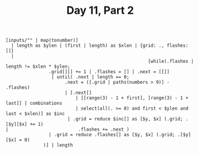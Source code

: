 #+TITLE: Day 11, Part 2

#+begin_src jq :cmd-line -nRc :in-file d11input.txt
[inputs/"" | map(tonumber)]
  | length as $ylen | (first | length) as $xlen | {grid: ., flashes: []}
  |
                                                     [while(.flashes | length != $xlen * $ylen;
                .grid[][] += 1 | .flashes = [] | .next = [[]]
                 | until( .next | length == 0;
                      .next = ([.grid | paths(numbers > 9)] - .flashes)
                      | [.next[]
                          | [[range(3) - 1 + first], [range(3) - 1 + last]] | combinations
                          | select(all(. >= 0) and first < $ylen and last < $xlen)] as $inc
                       | .grid = reduce $inc[] as [$y, $x] (.grid; .[$y][$x] += 1)
|                          .flashes += .next )
                | .grid = reduce .flashes[] as [$y, $x] (.grid; .[$y][$x] = 0)
              )] | length
#+end_src

#+RESULTS:
: 418
